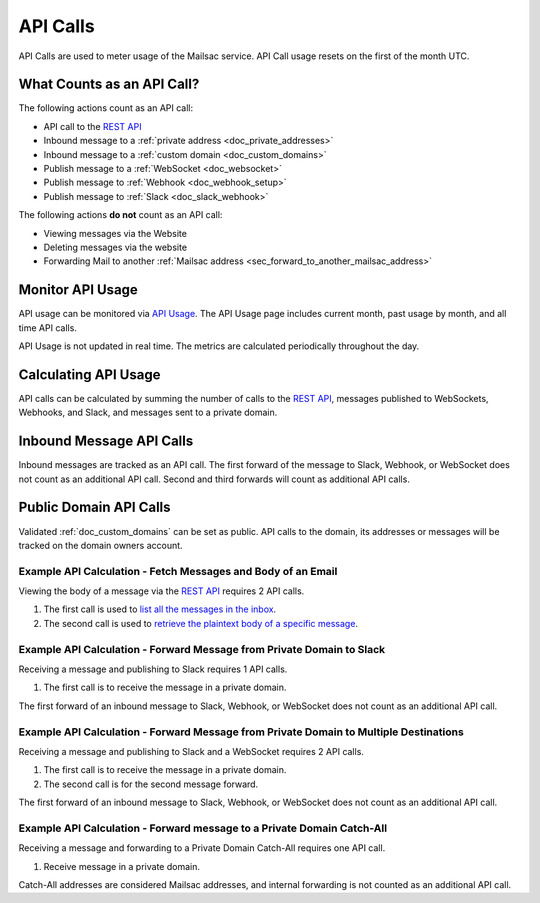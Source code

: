 .. _`REST API`: https://mailsac.com/api
.. _`API Usage`: https://mailsac.com/usage

.. _doc_api_calls:

API Calls
=========

API Calls are used to meter usage of the Mailsac service. API Call
usage resets on the first of the month UTC.

What Counts as an API Call?
---------------------------

The following actions count as an API call:

- API call to the `REST API`_
- Inbound message to a :ref:`private address <doc_private_addresses>`
- Inbound message to a :ref:`custom domain <doc_custom_domains>`
- Publish message to a :ref:`WebSocket <doc_websocket>`
- Publish message to :ref:`Webhook <doc_webhook_setup>`
- Publish message to :ref:`Slack <doc_slack_webhook>`

The following actions **do not** count as an API call:

- Viewing messages via the Website
- Deleting messages via the website
- Forwarding Mail to another
  :ref:`Mailsac address <sec_forward_to_another_mailsac_address>`

Monitor API Usage
-----------------

API usage can be monitored via `API Usage`_. The API Usage page includes
current month, past usage by month, and all time API calls.

API Usage is not updated in real time. The metrics are calculated
periodically throughout the day.

Calculating API Usage
---------------------

API calls can be calculated by summing the number of calls to the
`REST API`_,  messages published to WebSockets, Webhooks, and Slack, and
messages sent to a private domain.

Inbound Message API Calls
-------------------------

Inbound messages are tracked as an API call. The first forward of the
message to Slack, Webhook, or WebSocket does not count as an additional
API call. Second and third forwards will count as additional API calls.

Public Domain API Calls
-----------------------

Validated :ref:`doc_custom_domains` can be set as public. API calls to
the domain, its addresses or messages will be tracked on the domain
owners account.

Example API Calculation - Fetch Messages and Body of an Email
~~~~~~~~~~~~~~~~~~~~~~~~~~~~~~~~~~~~~~~~~~~~~~~~~~~~~~~~~~~~~

Viewing the body of a message via the `REST API`_ requires 2 API calls.

1. The first call is used to
   `list all the messages in the inbox <https://mailsac.com/docs/api#tag/Email-Messages-API/paths/~1addresses~1{email}~1messages/get>`_.
2. The second call is used to
   `retrieve the plaintext body of a specific message <https://mailsac.com/docs/api#tag/Email-Messages-API/paths/~1text~1{email}~1{messageId}/get>`_.

Example API Calculation - Forward Message from Private Domain to Slack
~~~~~~~~~~~~~~~~~~~~~~~~~~~~~~~~~~~~~~~~~~~~~~~~~~~~~~~~~~~~~~~~~~~~~~

Receiving a message and publishing to Slack requires 1 API calls.

1. The first call is to receive the message in a private domain.

The first forward of an inbound message to Slack, Webhook, or WebSocket
does not count as an additional API call.

Example API Calculation - Forward Message from Private Domain to Multiple Destinations
~~~~~~~~~~~~~~~~~~~~~~~~~~~~~~~~~~~~~~~~~~~~~~~~~~~~~~~~~~~~~~~~~~~~~~~~~~~~~~~~~~~~~~

Receiving a message and publishing to Slack and a WebSocket
requires 2 API calls.

1. The first call is to receive the message in a private domain.
2. The second call is for the second message forward.

The first forward of an inbound message to Slack, Webhook, or WebSocket
does not count as an additional API call.

Example API Calculation - Forward message to a Private Domain Catch-All
~~~~~~~~~~~~~~~~~~~~~~~~~~~~~~~~~~~~~~~~~~~~~~~~~~~~~~~~~~~~~~~~~~~~~~~

Receiving a message and forwarding to a Private Domain Catch-All
requires one API call.

1. Receive message in a private domain.

Catch-All addresses are considered Mailsac addresses, and internal
forwarding is not counted as an additional API call.

